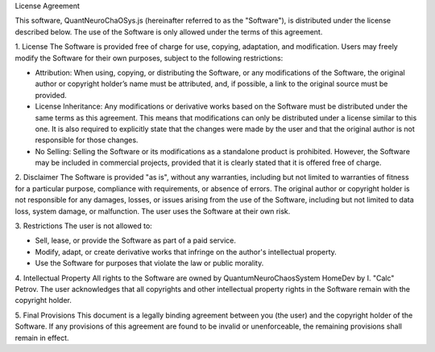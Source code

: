 License Agreement

This software, QuantNeuroChaOSys.js (hereinafter referred to as the "Software"), is distributed under the license described below. The use of the Software is only allowed under the terms of this agreement.

1. License
The Software is provided free of charge for use, copying, adaptation, and modification. Users may freely modify the Software for their own purposes, subject to the following restrictions:

- Attribution: When using, copying, or distributing the Software, or any modifications of the Software, the original author or copyright holder’s name must be attributed, and, if possible, a link to the original source must be provided.
- License Inheritance: Any modifications or derivative works based on the Software must be distributed under the same terms as this agreement. This means that modifications can only be distributed under a license similar to this one. It is also required to explicitly state that the changes were made by the user and that the original author is not responsible for those changes.
- No Selling: Selling the Software or its modifications as a standalone product is prohibited. However, the Software may be included in commercial projects, provided that it is clearly stated that it is offered free of charge.

2. Disclaimer
The Software is provided "as is", without any warranties, including but not limited to warranties of fitness for a particular purpose, compliance with requirements, or absence of errors. The original author or copyright holder is not responsible for any damages, losses, or issues arising from the use of the Software, including but not limited to data loss, system damage, or malfunction. The user uses the Software at their own risk.

3. Restrictions
The user is not allowed to:

- Sell, lease, or provide the Software as part of a paid service.
- Modify, adapt, or create derivative works that infringe on the author's intellectual property.
- Use the Software for purposes that violate the law or public morality.

4. Intellectual Property
All rights to the Software are owned by QuantumNeuroChaosSystem HomeDev by I. "Calc" Petrov. The user acknowledges that all copyrights and other intellectual property rights in the Software remain with the copyright holder.

5. Final Provisions
This document is a legally binding agreement between you (the user) and the copyright holder of the Software. If any provisions of this agreement are found to be invalid or unenforceable, the remaining provisions shall remain in effect.
